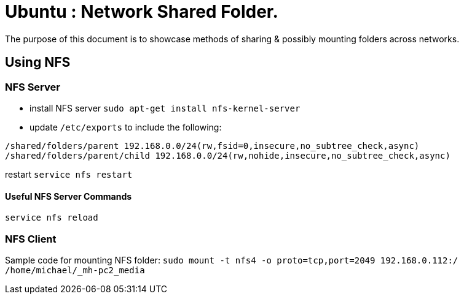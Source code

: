 = Ubuntu : Network Shared Folder.
The purpose of this document is to showcase methods of sharing & possibly mounting folders across networks.


== Using NFS

=== NFS Server
- install NFS server `sudo apt-get install nfs-kernel-server`
- update `/etc/exports` to include the following:
----
/shared/folders/parent 192.168.0.0/24(rw,fsid=0,insecure,no_subtree_check,async)
/shared/folders/parent/child 192.168.0.0/24(rw,nohide,insecure,no_subtree_check,async)
----

restart
`service nfs restart`

==== Useful NFS Server Commands
`service nfs reload`



=== NFS Client

Sample code for mounting NFS folder:
`sudo mount -t nfs4 -o proto=tcp,port=2049 192.168.0.112:/ /home/michael/_mh-pc2_media`
